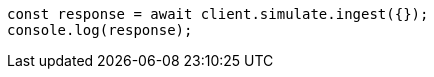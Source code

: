 // This file is autogenerated, DO NOT EDIT
// Use `node scripts/generate-docs-examples.js` to generate the docs examples

[source, js]
----
const response = await client.simulate.ingest({});
console.log(response);
----

